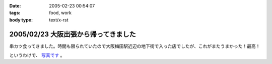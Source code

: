 :date: 2005-02-23 00:54:07
:tags: food, work
:body type: text/x-rst

=====================================
2005/02/23 大阪出張から帰ってきました
=====================================

串カツ食ってきました。時間も限られていたので大阪梅田駅近辺の地下街で入った店でしたが、これがまたうまかった！最高！

というわけで、 `写真です`_ 。

.. _`写真です`: /taka/photo/osakakushi



.. :extend type: text/plain
.. :extend:

